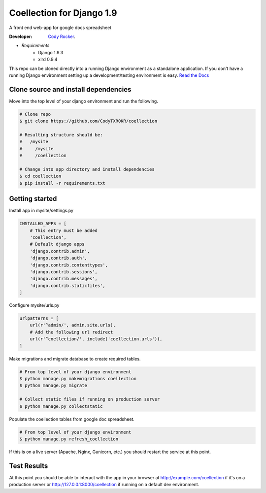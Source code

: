 Coellection for Django 1.9
==========================
A front end web-app for google docs spreadsheet

:Developer:
    `Cody Rocker <mailto:cody.rocker.83@gmail.com>`_.

- *Requirements*
    + Django 1.9.3
    + xlrd 0.9.4

This repo can be cloned directly into a running Django environment as a standalone application. If you don't have a running Django environment setting up a development/testing environment is easy.
`Read the Docs <https://docs.djangoproject.com/en/1.9/topics/install/>`_

Clone source and install dependencies
-------------------------------------

Move into the top level of your django environment and run the following.

.. code-block:: bash
    
    # Clone repo
    $ git clone https://github.com/CodyTXR0KR/coellection

    # Resulting structure should be:
    #   /mysite
    #     /mysite
    #     /coellection

    # Change into app directory and install dependencies
    $ cd coellection
    $ pip install -r requirements.txt

Getting started
---------------

Install app in mysite/settings.py

.. code-block:: python
    
    INSTALLED_APPS = [
        # This entry must be added
        'coellection',
        # Default django apps
        'django.contrib.admin',
        'django.contrib.auth',
        'django.contrib.contenttypes',
        'django.contrib.sessions',
        'django.contrib.messages',
        'django.contrib.staticfiles',
    ]

Configure mysite/urls.py

.. code-block:: python

    urlpatterns = [
        url(r'^admin/', admin.site.urls),
        # Add the following url redirect
        url(r'^coellection/', include('coellection.urls')),
    ]

Make migrations and migrate database to create required tables.

.. code-block:: bash
    
    # From top level of your django environment
    $ python manage.py makemigrations coellection
    $ python manage.py migrate

    # Collect static files if running on production server
    $ python manage.py collectstatic

Populate the coellection tables from google doc spreadsheet.

.. code-block:: bash

    # From top level of your django environment
    $ python manage.py refresh_coellection

If this is on a live server (Apache, Nginx, Gunicorn, etc.) you should restart the service at this point.

Test Results
------------

At this point you should be able to interact with the app in your browser at http://example.com/coellection if it's on a production server or http://127.0.0.1:8000/coellection if running on a default dev environment.